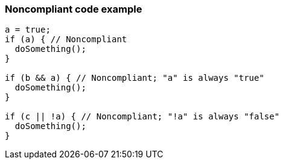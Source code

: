 === Noncompliant code example

[source,text]
----
a = true;
if (a) { // Noncompliant
  doSomething();
}

if (b && a) { // Noncompliant; "a" is always "true"
  doSomething();
}

if (c || !a) { // Noncompliant; "!a" is always "false"
  doSomething();
}
----
